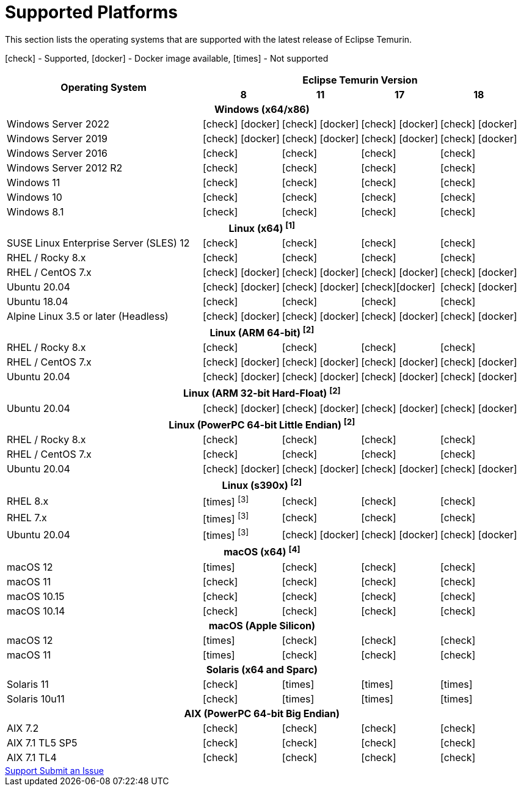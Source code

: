 = Supported Platforms
:page-authors: gdams, karianna, SueChaplain, sxa, KalyanJoseph, sxa555, ParkerM, hendrikebbers, aahlenst, MBoegers
:icons: font

[lead text-muted]
--
This section lists the operating systems that are supported with the latest release of Eclipse Temurin.

icon:check[] - Supported, icon:docker[] - Docker image available, icon:times[] - Not supported
--
[support-matrix]
--
[width="100%",cols="^.^5,^2,^2,^2,^2",]
|===
.2+h|Operating System 4+h|Eclipse Temurin Version h|

{nbsp} 8 h|11 h|17 h|18
5+h| Windows (x64/x86)
| Windows Server 2022 | icon:check[] icon:docker[] | icon:check[] icon:docker[] | icon:check[] icon:docker[] | icon:check[] icon:docker[]
| Windows Server 2019 | icon:check[] icon:docker[] | icon:check[] icon:docker[] | icon:check[] icon:docker[] | icon:check[] icon:docker[]
| Windows Server 2016 | icon:check[] | icon:check[] | icon:check[] | icon:check[]
| Windows Server 2012 R2 | icon:check[] | icon:check[] | icon:check[] | icon:check[]
| Windows 11 | icon:check[] | icon:check[] | icon:check[] | icon:check[]
| Windows 10 | icon:check[] | icon:check[] | icon:check[] | icon:check[]
| Windows 8.1| icon:check[] | icon:check[] | icon:check[] | icon:check[]

5+h| Linux (x64) ["data-bs-toggle="tooltip"data-bs-placement="right"title="Linux (x64) builds should work on any distribution with glibc version 2.12 or higher."]#^[1]^#
| SUSE Linux Enterprise Server (SLES) 12 | icon:check[] | icon:check[] | icon:check[] | icon:check[]
| RHEL / Rocky 8.x | icon:check[] | icon:check[] | icon:check[] | icon:check[]
| RHEL / CentOS 7.x | icon:check[] icon:docker[] | icon:check[] icon:docker[] | icon:check[] icon:docker[] | icon:check[] icon:docker[]
| Ubuntu 20.04 | icon:check[] icon:docker[] | icon:check[] icon:docker[] | icon:check[]icon:docker[] | icon:check[] icon:docker[]
| Ubuntu 18.04 | icon:check[] | icon:check[] | icon:check[] | icon:check[]
| Alpine Linux 3.5 or later (Headless) | icon:check[] icon:docker[] | icon:check[] icon:docker[] | icon:check[] icon:docker[] | icon:check[] icon:docker[]

5+h| Linux (ARM 64-bit) ["data-bs-toggle="tooltip"data-bs-placement="right"title="Linux (ARM 64-bit) builds should work on any distribution with glibc version 2.17 or higher."]#^[2]^#
| RHEL / Rocky 8.x | icon:check[] | icon:check[] | icon:check[] | icon:check[]
| RHEL / CentOS 7.x | icon:check[] icon:docker[] | icon:check[] icon:docker[] | icon:check[] icon:docker[] | icon:check[] icon:docker[]
| Ubuntu 20.04 | icon:check[] icon:docker[] | icon:check[] icon:docker[] | icon:check[] icon:docker[] | icon:check[] icon:docker[]

5+h| Linux (ARM 32-bit Hard-Float) ["data-bs-toggle="tooltip"data-bs-placement="right"title="Linux (ARM 32-bit Hard-Float) builds should work on any distribution with glibc version 2.17 or higher."]#^[2]^#
| Ubuntu 20.04 | icon:check[] icon:docker[] | icon:check[] icon:docker[] | icon:check[] icon:docker[] | icon:check[] icon:docker[]

5+h| Linux (PowerPC 64-bit Little Endian) ["data-bs-toggle="tooltip"data-bs-placement="right"title="Linux (PowerPC 64-bit Little Endian) builds should work on any distribution with glibc version 2.17 or higher."]#^[2]^#
| RHEL / Rocky 8.x | icon:check[] | icon:check[] | icon:check[] | icon:check[]
| RHEL / CentOS 7.x | icon:check[] | icon:check[] | icon:check[] | icon:check[]
| Ubuntu 20.04 | icon:check[] icon:docker[] | icon:check[] icon:docker[] | icon:check[] icon:docker[] | icon:check[] icon:docker[]

5+h| Linux (s390x) ["data-bs-toggle="tooltip"data-bs-placement="right"title="Linux (s390x) builds should work on any distribution with glibc version 2.17 or higher."]#^[2]^#
| RHEL 8.x | icon:times[] ["data-bs-toggle="tooltip"data-bs-placement="right"title="JDK8 builds have no JIT so are unsupported."]#^[3]^# | icon:check[] | icon:check[] | icon:check[]
| RHEL 7.x | icon:times[] ["data-bs-toggle="tooltip"data-bs-placement="right"title="JDK8 builds have no JIT so are unsupported."]#^[3]^# | icon:check[] | icon:check[] | icon:check[]
| Ubuntu 20.04 | icon:times[] ["data-bs-toggle="tooltip"data-bs-placement="right"title="JDK8 builds have no JIT so are unsupported."]#^[3]^# | icon:check[] icon:docker[]  | icon:check[] icon:docker[] | icon:check[] icon:docker[]

5+h| macOS (x64) ["data-bs-toggle="tooltip"data-bs-placement="right"title="macOS builds should work on 10.12 or above."]#^[4]^#
| macOS 12 | icon:times[] | icon:check[] | icon:check[] | icon:check[]
| macOS 11 | icon:check[] | icon:check[] | icon:check[] | icon:check[]
| macOS 10.15 | icon:check[] | icon:check[] | icon:check[] | icon:check[]
| macOS 10.14 | icon:check[] | icon:check[] | icon:check[] | icon:check[]

5+h| macOS (Apple Silicon)
| macOS 12 | icon:times[] | icon:check[] | icon:check[] | icon:check[]
| macOS 11 | icon:times[] | icon:check[] | icon:check[] | icon:check[]

5+h| Solaris (x64 and Sparc)
| Solaris 11 | icon:check[] | icon:times[] | icon:times[] | icon:times[]
| Solaris 10u11 | icon:check[] | icon:times[] | icon:times[] | icon:times[]

5+h| AIX (PowerPC 64-bit Big Endian)
| AIX 7.2 | icon:check[] | icon:check[] | icon:check[] | icon:check[]
| AIX 7.1 TL5 SP5 | icon:check[] | icon:check[] | icon:check[] | icon:check[]
| AIX 7.1 TL4 | icon:check[] | icon:check[]| icon:check[] | icon:check[]
|===
--

++++
<div class="text-center">
    <div class="btn-group">
        <a class="btn btn-primary m-3" href="/support">Support <i class="fa fa-arrow-circle-o-right" aria-hidden="true"></i></a>
        <a class="btn btn-secondary m-3" href="https://github.com/adoptium/adoptium-support/issues">Submit an Issue <i class="fa fa-arrow-circle-o-right" aria-hidden="true"></i></a>
    </div>
</div>
++++
